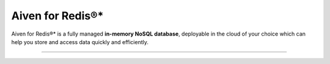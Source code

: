 Aiven for Redis®*
=================

Aiven for Redis®* is a fully managed **in-memory NoSQL database**, deployable in the cloud of your choice which can help you store and access data quickly and efficiently.

-------------------------

.. grid:: 1 2 2 2

    .. grid-item-card:: :doc:`Quickstart </docs/products/redis/get-started>`
        :shadow: md
        :margin: 2 2 0 0

        Create your Aiven for Redis service and learn how to connect to it.  

    .. grid-item-card:: :doc:`Overview </docs/products/redis/concepts/overview>`
        :shadow: md
        :margin: 2 2 0 0

        Discover the features and benefits of Aiven for Redis.

    .. grid-item-card:: :doc:`Concepts </docs/products/redis/concepts>`
        :shadow: md
        :margin: 2 2 0 0

        Learn about the core concepts of Aiven for Redis.
    
    .. grid-item-card:: :doc:`How-Tos </docs/products/redis/howto>`
        :shadow: md
        :margin: 2 2 0 0

        View step-by-step instructions on how to use Aiven for Redis and guidance for other common use cases.










